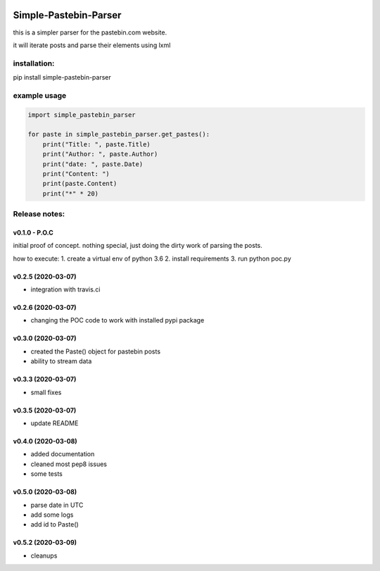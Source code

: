 .. image:: https://travis-ci.com/shlomikushchi/Simple-Pastebin-Parser.svg?branch=master
    :target: https://travis-ci.com/shlomikushchi/Simple-Pastebin-Parser

**********************
Simple-Pastebin-Parser
**********************

this is a simpler parser for the pastebin.com website.

it will iterate posts and parse their elements using lxml

installation:
#############


pip install simple-pastebin-parser


example usage
#############
.. code-block:: python

    import simple_pastebin_parser

    for paste in simple_pastebin_parser.get_pastes():
        print("Title: ", paste.Title)
        print("Author: ", paste.Author)
        print("date: ", paste.Date)
        print("Content: ")
        print(paste.Content)
        print("*" * 20)

Release notes:
################


v0.1.0 - P.O.C
*********************
initial proof of concept. nothing special, just doing the dirty work of parsing the posts.

how to execute:
1. create a virtual env of python 3.6
2. install requirements
3. run python poc.py


v0.2.5 (2020-03-07)
*********************

* integration with travis.ci


v0.2.6 (2020-03-07)
*********************

* changing the POC code to work with installed pypi package

v0.3.0 (2020-03-07)
*********************

* created the Paste() object for pastebin posts
* ability to stream data

v0.3.3 (2020-03-07)
*********************

* small fixes

v0.3.5 (2020-03-07)
*********************

* update README

v0.4.0 (2020-03-08)
*********************

* added documentation
* cleaned most pep8 issues
* some tests

v0.5.0 (2020-03-08)
*********************

* parse date in UTC
* add some logs
* add id to Paste()

v0.5.2 (2020-03-09)
*********************

* cleanups
